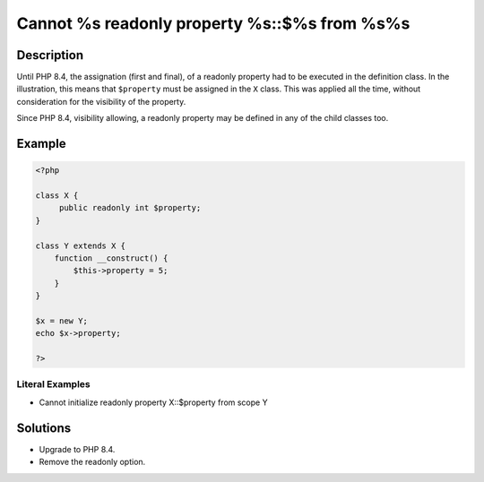 .. _cannot-%s-readonly-property-%s::\$%s-from-%s%s:

Cannot %s readonly property %s::$%s from %s%s
---------------------------------------------
 
	.. meta::
		:description:
			Cannot %s readonly property %s::$%s from %s%s: Until PHP 8.

		:og:type: article
		:og:title: Cannot %s readonly property %s::$%s from %s%s
		:og:description: Until PHP 8
		:og:url: https://php-errors.readthedocs.io/en/latest/messages/cannot-%25s-readonly-property-%25s%3A%3A%24%25s-from-%25s%25s.html

Description
___________
 
Until PHP 8.4, the assignation (first and final), of a readonly property had to be executed in the definition class. In the illustration, this means that ``$property`` must be assigned in the ``X`` class. This was applied all the time, without consideration for the visibility of the property.

Since PHP 8.4, visibility allowing, a readonly property may be defined in any of the child classes too.

Example
_______

.. code-block:: php

   <?php
   
   class X {
   	public readonly int $property;
   }
   
   class Y extends X {
       function __construct() {
           $this->property = 5;
       }
   }
   
   $x = new Y;
   echo $x->property;
   
   ?>


Literal Examples
****************
+ Cannot initialize readonly property X::$property from scope Y

Solutions
_________

+ Upgrade to PHP 8.4.
+ Remove the readonly option.
